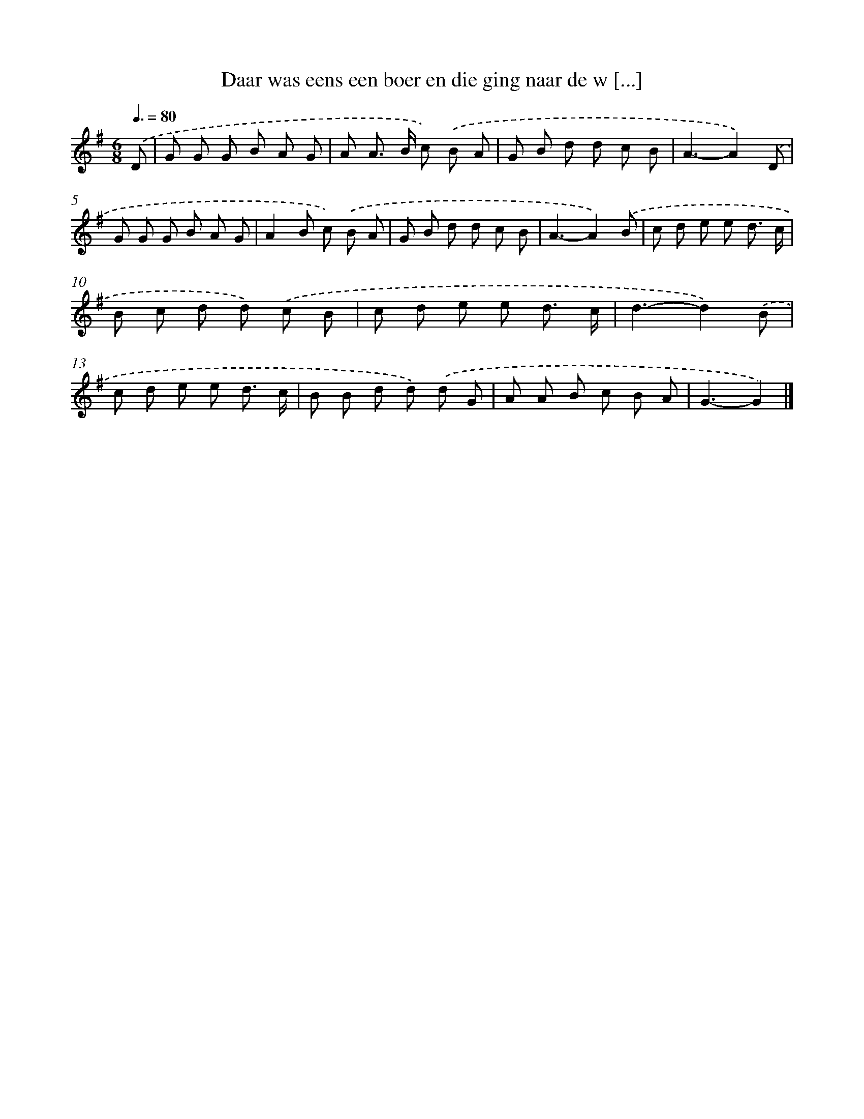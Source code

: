 X: 880
T: Daar was eens een boer en die ging naar de w [...]
%%abc-version 2.0
%%abcx-abcm2ps-target-version 5.9.1 (29 Sep 2008)
%%abc-creator hum2abc beta
%%abcx-conversion-date 2018/11/01 14:35:37
%%humdrum-veritas 2375517667
%%humdrum-veritas-data 2833654615
%%continueall 1
%%barnumbers 0
L: 1/8
M: 6/8
Q: 3/8=80
K: G clef=treble
.('D [I:setbarnb 1]|
G G G B A G |
A A> B c) .('B A |
G B d d c B |
A3-A2).('D |
G G G B A G |
A2B c) .('B A |
G B d d c B |
A3-A2).('B |
c d e e d3/ c/ |
B c d d) .('c B |
c d e e d3/ c/ |
d3-d2).('B |
c d e e d3/ c/ |
B B d d) .('d G |
A A B c B A |
G3-G2) |]

